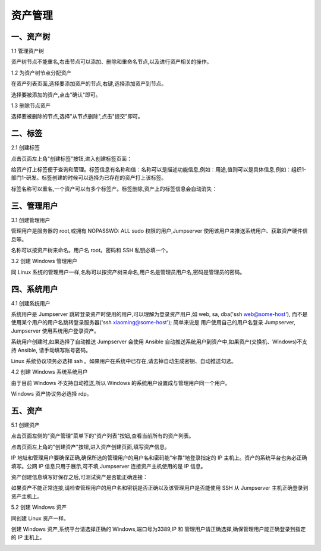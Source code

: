 资产管理
=============

一、资产树
`````````````````

1.1 管理资产树

资产树节点不能重名,右击节点可以添加、删除和重命名节点,以及进行资产相关的操作。

.. image:: _static/img/asset_tree.jpg

1.2 为资产树节点分配资产

在资产列表页面,选择要添加资产的节点,右键,选择添加资产到节点。

.. image:: _static/img/add_asset_to_node.jpg

选择要被添加的资产,点击"确认"即可。

.. image:: _static/img/select_asset_to_node.jpg

1.3 删除节点资产

选择要被删除的节点,选择"从节点删除",点击"提交"即可。

.. image:: _static/img/delete_asset_from_node.jpg

二、标签
````````````````

2.1 创建标签

点击页面左上角"创建标签"按钮,进入创建标签页面：

给资产打上标签便于查询和管理。标签信息有名称和值：名称可以是描述功能信息,例如：用途,值则可以是具体信息,例如：组织1-部门1-研发。标签创建的时候可以选择为已存在的资产打上该标签。

.. image:: _static/img/admin_label_create.jpg

标签名称可以重名,一个资产可以有多个标签产。标签删除,资产上的标签信息会自动消失：

.. image:: _static/img/admin_label_delete.jpg

三、管理用户
`````````````````````

3.1 创建管理用户

管理用户是服务器的 root,或拥有 NOPASSWD: ALL sudo 权限的用户,Jumpserver 使用该用户来推送系统用户、获取资产硬件信息等。

名称可以按资产树来命名。用户名 root。密码和 SSH 私钥必填一个。

.. image:: _static/img/create_asset_admin_user.jpg

3.2 创建 Windows 管理用户

同 Linux 系统的管理用户一样,名称可以按资产树来命名,用户名是管理员用户名,密码是管理员的密码。

.. image:: _static/img/create_windows_admin.jpg

四、系统用户
`````````````````````

4.1 创建系统用户

系统用户是 Jumpserver 跳转登录资产时使用的用户,可以理解为登录资产用户,如 web, sa, dba('ssh web@some-host'), 而不是使用某个用户的用户名跳转登录服务器('ssh xiaoming@some-host'); 简单来说是 用户使用自己的用户名登录 Jumpserver, Jumpserver 使用系统用户登录资产。

系统用户创建时,如果选择了自动推送 Jumpserver 会使用 Ansible 自动推送系统用户到资产中,如果资产(交换机、Windows)不支持 Ansible, 请手动填写账号密码。

Linux 系统协议项务必选择 ssh 。如果用户在系统中已存在,请去掉自动生成密钥、自动推送勾选。

.. image:: _static/img/create_asset_system_user.jpg

.. _update_admin_system_user:

4.2 创建 Windows 系统系统用户

由于目前 Windows 不支持自动推送,所以 Windows 的系统用户设置成与管理用户同一个用户。

Windows 资产协议务必选择 rdp。

.. image:: _static/img/create_windows_user.jpg

五、资产
````````````
5.1 创建资产

点击页面左侧的"资产管理"菜单下的"资产列表"按钮,查看当前所有的资产列表。

点击页面左上角的"创建资产"按钮,进入资产创建页面,填写资产信息。

IP 地址和管理用户要确保正确,确保所选的管理用户的用户名和密码能"牢靠"地登录指定的 IP 主机上。资产的系统平台也务必正确填写。公网 IP 信息只用于展示,可不填,Jumpserver 连接资产主机使用的是 IP 信息。

.. image:: _static/img/create_asset.jpg

资产创建信息填写好保存之后,可测试资产是否能正确连接：

.. image:: _static/img/check_asset_connect.jpg

如果资产不能正常连接,请检查管理用户的用户名和密钥是否正确以及该管理用户是否能使用 SSH 从 Jumpserver 主机正确登录到资产主机上。

5.2 创建 Windows 资产

同创建 Linux 资产一样。

创建 Windows 资产,系统平台请选择正确的 Windows,端口号为3389,IP 和 管理用户请正确选择,确保管理用户能正确登录到指定的 IP 主机上。

.. image:: _static/img/create_windows_asset.jpg
